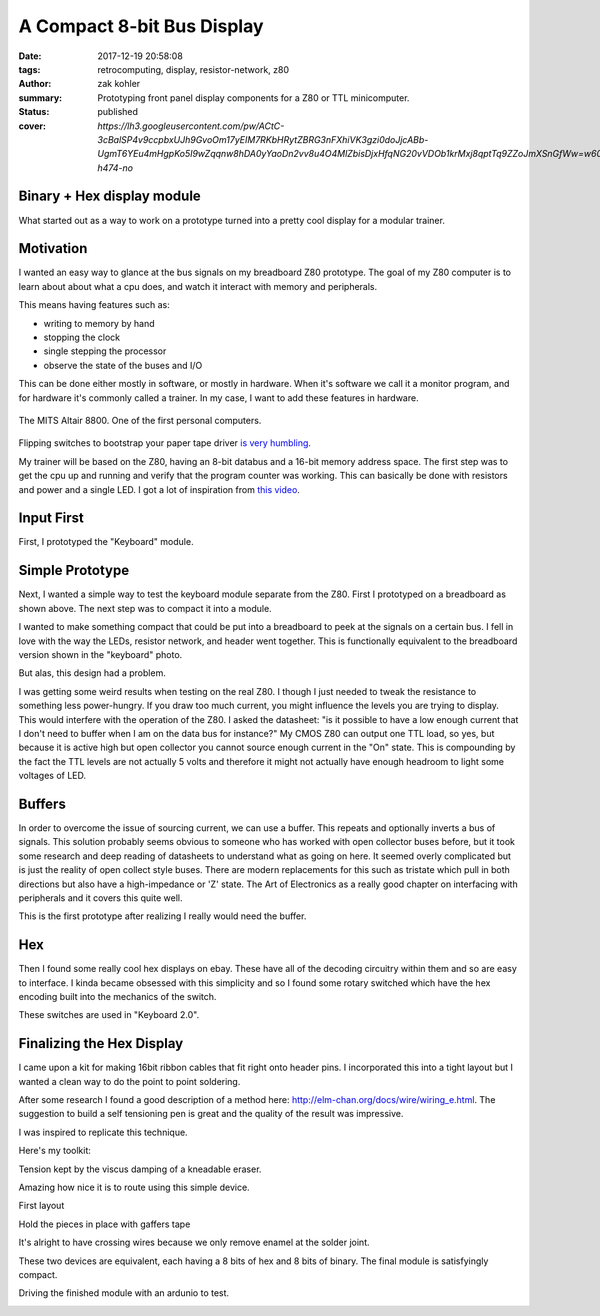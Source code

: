 A Compact 8-bit Bus Display
###########################

:date: 2017-12-19 20:58:08
:tags: retrocomputing, display, resistor-network, z80
:author: zak kohler
:summary: Prototyping front panel display components for a Z80 or TTL minicomputer.
:status: published
:cover: `https://lh3.googleusercontent.com/pw/ACtC-3cBalSP4v9ccpbxUJh9GvoOm17yEIM7RKbHRytZBRG3nFXhiVK3gzi0doJjcABb-UgmT6YEu4mHgpKo5I9wZqqnw8hDA0yYaoDn2vv8u4O4MlZbisDjxHfqNG20vVDOb1krMxj8qptTq9ZZoJmXSnGfWw=w605-h474-no`

..
  Google Photos Album: https://photos.app.goo.gl/XnXEAZp8C6Nqg5zJ3

Binary + Hex display module
===========================
What started out as a way to work on a prototype turned into a pretty cool display for a modular trainer.

Motivation
==========
I wanted an easy way to glance at the bus signals on my breadboard Z80 prototype. The goal of my Z80 computer is to learn about about what a cpu does, and watch it interact with memory and peripherals.

This means having features such as:

- writing to memory by hand
- stopping the clock
- single stepping the processor
- observe the state of the buses and I/O

This can be done either mostly in software, or mostly in hardware. When it's software we call it a monitor program, and for hardware it's commonly called a trainer. In my case, I want to add these features in hardware.

.. figure :: https://lh3.googleusercontent.com/pw/ACtC-3c0ghd2mox_6hFrde8tAXjk7DmhvGc71toNKh900qnj-BGMrMak8hZIL-LTVTdHAnEpbCeGC6tg72ETeG5O_yvcOw711jkv_MOECR1ghJIHX8-UBPcf0WgHlSIDumMk3i1R7e-_tDzwGP2CDNyK-RvCLw=w640-h273-no
   :width: 100%
   :alt: altaire
   :align: center

   The MITS Altair 8800. One of the first personal computers.

Flipping switches to bootstrap your paper tape driver `is very humbling <https://www.youtube.com/watch?v=5zbtNImG2NE>`_.

My trainer will be based on the Z80, having an 8-bit databus and a 16-bit memory address space. The first step was to get the cpu up and running and verify that the program counter was working. This can basically be done with resistors and power and a single LED. I got a lot of inspiration from `this video <https://www.youtube.com/watch?v=AZb4NLXx1aMchip>`_.


Input First
===========
First, I prototyped the "Keyboard" module.

.. image:: https://lh3.googleusercontent.com/pw/ACtC-3fE2a-FpZLw8R6JkFSXoGRJ1Nfz_cHQOcbysIO11ySk9vkcqz00k0kcQITJES1ocRBrjHBSg4lDK5fZIIMVibu_l-NFW4GeA9fa_yBWb1nCgNYaKbCQ_Qp6TiIMvMiBsvjLeuT2U6j9kyVmKFVOBjoMpg=w960-h940-no
   :alt: the keyboard


Simple Prototype
================
Next, I wanted a simple way to test the keyboard module separate from the Z80. First I prototyped on a breadboard as shown above. The next step was to compact it into a module.

I wanted to make something compact that could be put into a breadboard to peek at the signals on a certain bus. I fell in love with the way the LEDs, resistor network, and header went together. This is functionally equivalent to the breadboard version shown in the "keyboard" photo.

.. image:: https://lh3.googleusercontent.com/pw/ACtC-3dy7Eit3PbmaET6c6RsvxJtBAN3B4c14yo7qbImlrWUBt9yPcNIiw6sbGSteRL0b3DI9h51ugACrEwIm6x4eLPJNslq_RJj4ZWvpWGTe8rhIFcsnakEeJhLvKCTeq1RfZGN5K2UA81C0XTfE-k_5Vj3Gg=w405-h678-no
   :width: 70% 
   :alt: first 8 bit display prototype
   :align: center

But alas, this design had a problem.

I was getting some weird results when testing on the real Z80. I though I just needed to tweak the resistance to something less power-hungry. If you draw too much current, you might influence the levels you are trying to display. This would interfere with the operation of the Z80. I asked the datasheet: "is it possible to have a low enough current that I don't need to buffer when I am on the data bus for instance?" My CMOS Z80 can output one TTL load, so yes, but because it is active high but open collector you cannot source enough current in the "On" state. This is compounding by the fact the TTL levels are not actually 5 volts and therefore it might not actually have enough headroom to light some voltages of LED.

Buffers
=======
In order to overcome the issue of sourcing current, we can use a buffer. This repeats and optionally inverts a bus of signals. This solution probably seems obvious to someone who has worked with open collector buses before, but it took some research and deep reading of datasheets to understand what as going on here. It seemed overly complicated but is just the reality of open collect style buses. There are modern replacements for this such as tristate which pull in both directions but also have a high-impedance or 'Z' state. The Art of Electronics as a really good chapter on interfacing with peripherals and it covers this quite well.

This is the first prototype after realizing I really would need the buffer.

.. image:: https://lh3.googleusercontent.com/pw/ACtC-3fCsSxakX4v-i5FCPm6vPRPEihtgqh8RpKpm1WuWQ5-h8Bp90ppqkQuCbi0IrAuOBX9LJmMCpq-YQP7Oen_cojJzra6_5WGsbq8lr4UIJz5oYpuVbG9QH3msjh4FqVyVTq4XJYbRdBX6GXYwJSPPjj3uQ=w521-h385-no
   :width: 100%
   :alt: 8 bit display
   :align: center

.. image:: https://lh3.googleusercontent.com/pw/ACtC-3f5DpQtjzHHn8lq-yZM5X3mvM0KQHAO14yNFm6HxLgLdGr4tzcYancILEd0jg46RlqVD_Gquh9M3-vWcvUZLO7FdeF4_7z6loKC0K7Nv8KiYo3timjQH-OsBBlTBEnvK0QYJlYpxSW2jcpoTPBDEWTCNg=w960-h720-no
   :alt: module interface

Hex
===
Then I found some really cool hex displays on ebay. These have all of the decoding circuitry within them and so are easy to interface. I kinda became obsessed with this simplicity and so I found some rotary switched which have the hex encoding built into the mechanics of the switch. 

.. image:: https://lh3.googleusercontent.com/pw/ACtC-3dU-LMcUtXz-VFN-DtQIAu1TvNrymMRF7iTXfd_Lu285yQRt8Ia-CxIuPeXT5uCcOfsdNSyiImny9eodmNzx3366e8Fj5bKM6ZLFn-lvrPHXvod9bzuWCVOt8SKcXt8yCZUnuu2DWatDmheiabl6pf_Jg=w742-h989-no
   :width: 100%
   :alt: 8bit Dual Hex Display
   :align: center

These switches are used in "Keyboard 2.0".

.. image:: https://lh3.googleusercontent.com/pw/ACtC-3d0Ws9WxGmbQcTa6gQo1WtSDn93HyQIFef4npbmYf6iQtYDPny-oCxkz81sOERbAXTqjwByfSZWgF4JzVUIbXkG3l8GLN_8myWvce-xSFMXxROrSkDHp2s28Emio5u1M974dw7_zoss7AwC9ZK2GkUriQ=w961-h670-no
   :width: 100%
   :alt: 8bit Dual Hex Switch
   :align: center

Finalizing the Hex Display
==========================
I came upon a kit for making 16bit ribbon cables that fit right onto header pins. I incorporated this into a tight layout but I wanted a clean way to do the point to point soldering.

After some research I found a good description of a method here: http://elm-chan.org/docs/wire/wiring_e.html. The suggestion to build a self tensioning pen is great and the quality of the result was impressive.


.. image:: https://lh3.googleusercontent.com/pw/ACtC-3dgPGS6tIFvmjc0gPdEpUCdqg5weQKgYh5o3MoA_neKh27fXzBm3aP_ATOJqVHAGDN69Fe8zo-9bJxO-rXvuUu9fftDFphJhYZ0agR31vsqVUdr6gr4nxStLchkKfHXvPS46CnzKj8NWtdTxHx_plyl3g=w363-h323-no
   :alt: Example Wiring

I was inspired to replicate this technique.

Here's my toolkit:

.. image:: https://lh3.googleusercontent.com/pw/ACtC-3exmk66BYn7wxr9Q9NwvLEuGKt4yzEWtqVquo6iev10d8Hf3UwvPej9Zap-QMEYEclulRcfgodmNR6B7OJ2IvZTdL0LSp9EstOVsPzknRKCCqWtIt0Q0O3kXXsv9jOmelLwlVg4tRBGD-ljDzqSqtzQ5w=w960-h723-no
   :width: 100%
   :alt: Home made toolkit

Tension kept by the viscus damping of a kneadable eraser.

.. image:: https://lh3.googleusercontent.com/pw/ACtC-3ePhwZ9b9fIGAGzAA_DDe35N_6GkRLwTrGekPlQyUMnyCYBujFzg-zPQkrmE_Ll6hzvmrMZmaPPBK0L94SeRMX_UT7P2ohYhYi3INMbyPdT5aMiCi9lk3MIthv12Pbzm7cEl--dBQprZYnQKkZRnMtw4Q=w671-h989-no
   :alt: Tension kept by the viscos damping of a kneadable eraser.

Amazing how nice it is to route using this simple device.

.. image:: https://lh3.googleusercontent.com/pw/ACtC-3ezmfiN2uOTWuMyl3MHJzX6RxCn4G41zBZFEJe9LNkCR3SJb-fjD0Mx3JTCJ2pE-0nD6SaByJltRPGrJc_ZNtfMOOR9WT6ONl2HjGrsPmnIH3zT-xpeTQZYTdUq8L_LdJdn6bYt1gh7HsnQGqh0Bqi7rg=w752-h989-no
   :alt: front end of the wiring pen.

First layout

.. image:: https://lh3.googleusercontent.com/pw/ACtC-3fqebsm0GTx7DqcircrdSlbVc5iyjbnIW3YTWwTKk3lCJ6AjnPWBSsws5IZSn37T9HsL__UqSfRB9oZ3uS9cL4GE9M_bmOd19GwdK3qwRGjX1bcGsvOvS4mV0pdO3c3B3N80lT-sFYV5zS-US1pKrsytg=w787-h989-no
   :alt: Original Layout.

Hold the pieces in place with gaffers tape

.. image:: https://lh3.googleusercontent.com/pw/ACtC-3fXwmP759cJQh0MwywwbvuxqR2uZl5Y1IkEZBU-FXB-QuBgzgQg3VVT3k24ibbBctvESS_WDwbW2iP5wc6sjAnkcMa1uXVy00cw1Ulza3YZo3U1Tatj2B0A5LGqHJgMLXEwo8EwpsN4u9JO7lm2iBY5yA=w742-h989-no
   :alt: holding pieces with gaf tape

.. image:: https://lh3.googleusercontent.com/pw/ACtC-3efzzHBPWMn256AYGDUWSWhWS0ZYvOlyQ0KWivKxk7cvamg7CBJDLHTVfMd6ASrW2ew-Gkky5aQRufsOJiGiRxgPcsnItF51LuW95ftM3qgUq0IbFDAJSoF5kSJuRxAQPwWin_tpZesOul9nyvg2z_j6g=s960-no
   :alt: Fine wiring

It's alright to have crossing wires because we only remove enamel at the solder joint.

.. image:: https://lh3.googleusercontent.com/pw/ACtC-3dXtlvsc8phKZQBTGvsIZoRiU25C0tyOfv3nC4Mg0fyfl94NLjZ39e_keXr6QC8AlLCuDtA-nOlJy0J0wFomY4-3QwpOYGpuebMZlzxSF5BpLSX3UdYd99hwPhsSZDdPo-LGz7dxFyVkqpFUq3_wyNIJQ=w570-h989-no
   :alt: Backside, crossing wires

These two devices are equivalent, each having a 8 bits of hex and 8 bits of binary. The final module is satisfyingly compact.

.. image:: https://lh3.googleusercontent.com/pw/ACtC-3dNRdys80vZDo2Yjc06wpy94Xq_PGtWSMmVyGzDddIox1RXK7uT77T6Qt2JKLiGai-1ERXvmmGCHEtdszBy4o-rw7gcMQbiSZFGS6iZIJcn2wDPkqvSFyxC0QwO1UJ_q4-tshn3hiKMIPuqbV_6T5koyw=w960-h775-no
    :alt: Size comparison

Driving the finished module with an ardunio to test.

.. image:: https://lh3.googleusercontent.com/pw/ACtC-3eclInsbfzOgu6H4e9nNESdtCFPdL3JA8iWfcpG9dvcJC5xj554EXis4rYAPzbyzwEWUKt2jIbGPfvSvXZXH75SE8wOwV9YGUYm54DPQBwuf_cZl-7UE4JmJSdQEOK7iy8CKXLjYMo-hvA2m8IOohrK4Q=w617-h940-no
   :alt: it works
